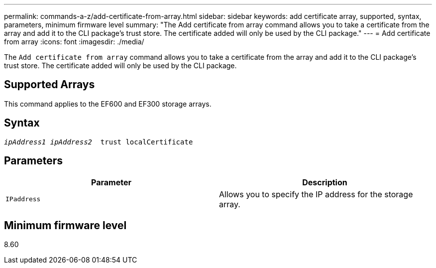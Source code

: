 ---
permalink: commands-a-z/add-certificate-from-array.html
sidebar: sidebar
keywords: add certificate array, supported, syntax, parameters, minimum firmware level
summary: "The Add certificate from array command allows you to take a certificate from the array and add it to the CLI package’s trust store. The certificate added will only be used by the CLI package."
---
= Add certificate from array
:icons: font
:imagesdir: ./media/

[.lead]
The `Add certificate from array` command allows you to take a certificate from the array and add it to the CLI package's trust store. The certificate added will only be used by the CLI package.

== Supported Arrays

This command applies to the EF600 and EF300 storage arrays.

== Syntax
[subs=+macros]
----

pass:quotes[_ipAddress1 ipAddress2_  trust localCertificate]
----

== Parameters
[options="header"]
|===
| Parameter| Description
a|
`IPaddress`
a|
Allows you to specify the IP address for the storage array.
|===

== Minimum firmware level

8.60
